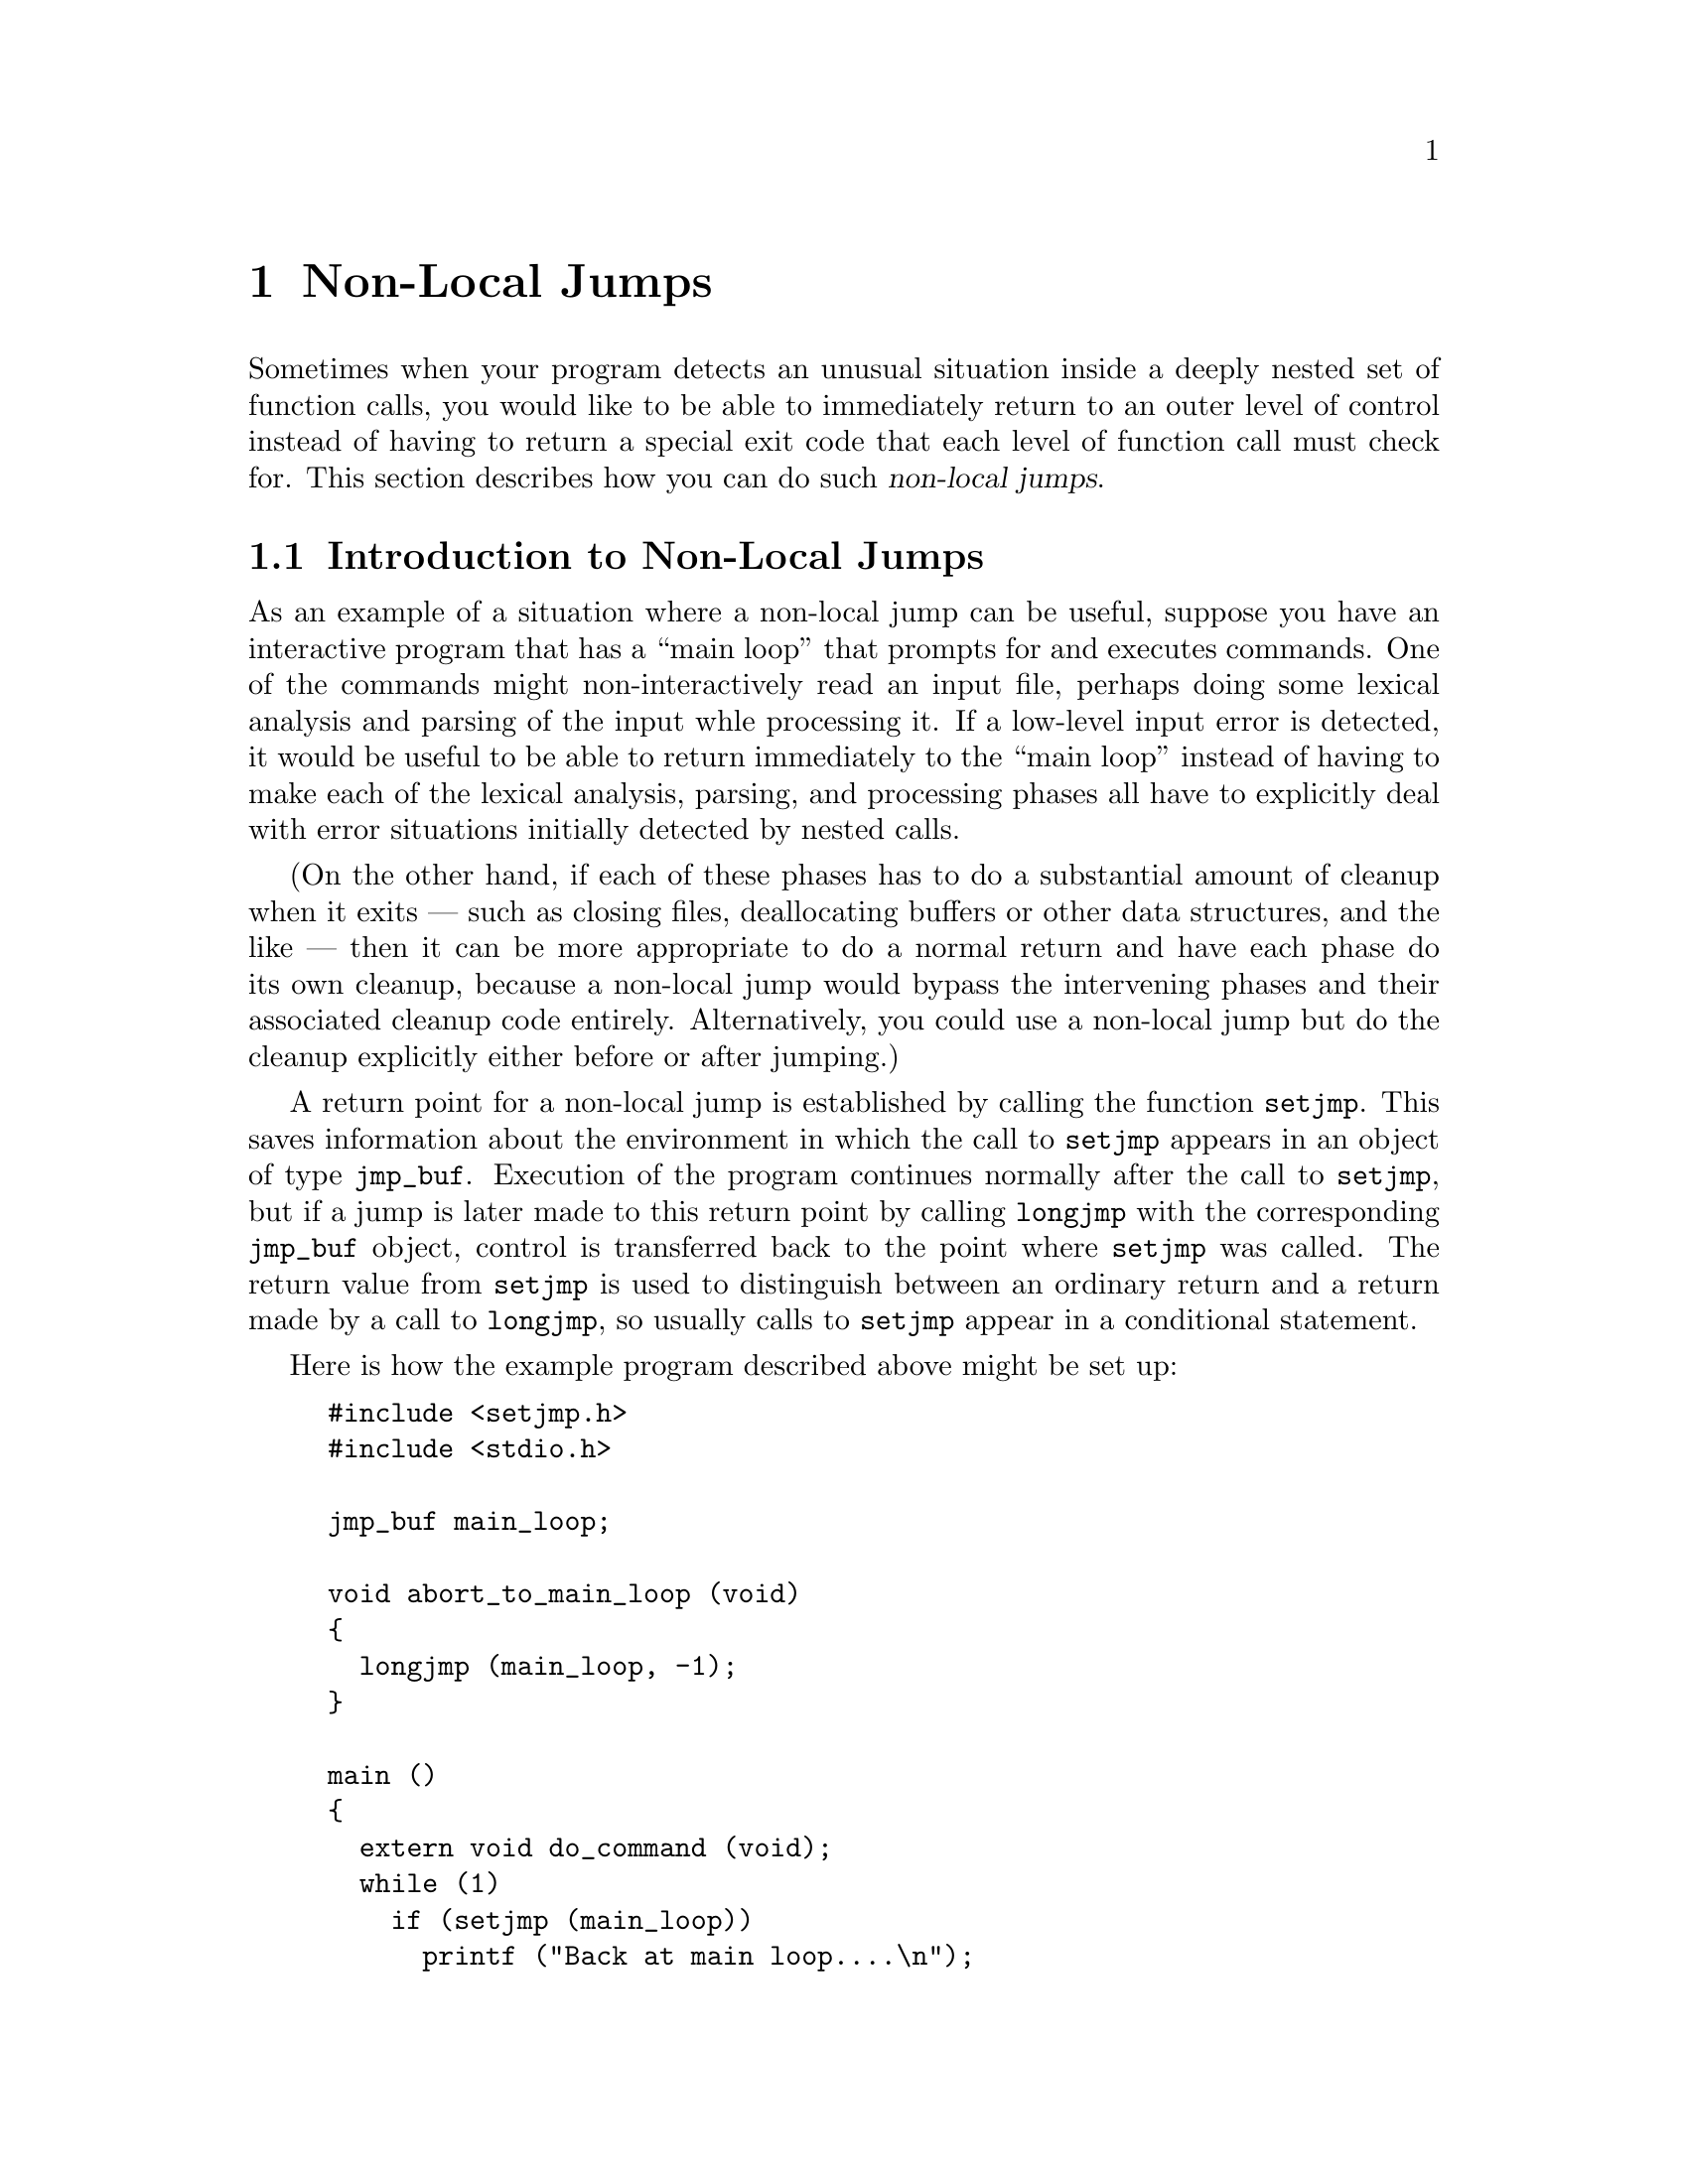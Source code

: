 @node Non-Local Jumps
@chapter Non-Local Jumps
@pindex <setjmp.h>
@cindex non-local jumps

Sometimes when your program detects an unusual situation inside a deeply
nested set of function calls, you would like to be able to immediately
return to an outer level of control instead of having to return a
special exit code that each level of function call must check for.  This
section describes how you can do such @dfn{non-local jumps}.

@menu
* Introduction to Non-Local Jumps::	An overview of how and when to use
					 these facilities.
* Functions for Non-Local Jumps::	Details of the interface.
@end menu

@node Introduction to Non-Local Jumps
@section Introduction to Non-Local Jumps

As an example of a situation where a non-local jump can be useful,
suppose you have an interactive program that has a ``main loop'' that
prompts for and executes commands.  One of the commands might
non-interactively read an input file, perhaps doing some lexical
analysis and parsing of the input whle processing it.  If a low-level
input error is detected, it would be useful to be able to return
immediately to the ``main loop'' instead of having to make each of the
lexical analysis, parsing, and processing phases all have to explicitly
deal with error situations initially detected by nested calls.

(On the other hand, if each of these phases has to do a substantial
amount of cleanup when it exits --- such as closing files, deallocating
buffers or other data structures, and the like --- then it can be more
appropriate to do a normal return and have each phase do its own
cleanup, because a non-local jump would bypass the intervening phases and
their associated cleanup code entirely.  Alternatively, you could use a
non-local jump but do the cleanup explicitly either before or after
jumping.)

A return point for a non-local jump is established by calling the
function @code{setjmp}.  This saves information about the environment in
which the call to @code{setjmp} appears in an object of type
@code{jmp_buf}.  Execution of the program continues normally after the
call to @code{setjmp}, but if a jump is later made to this return point
by calling @code{longjmp} with the corresponding @code{jmp_buf} object,
control is transferred back to the point where @code{setjmp} was called.
The return value from @code{setjmp} is used to distinguish between an
ordinary return and a return made by a call to @code{longjmp}, so
usually calls to @code{setjmp} appear in a conditional statement.

Here is how the example program described above might be set up:  

@example
#include <setjmp.h>
#include <stdio.h>

jmp_buf main_loop;

void abort_to_main_loop (void)
@{
  longjmp (main_loop, -1);
@}

main ()
@{
  extern void do_command (void);
  while (1)
    if (setjmp (main_loop))
      printf ("Back at main loop....\n");
    else
      do_command ();
@}
@end example

The function @code{abort_to_main_loop} causes an immediate transfer of
control back to the main loop of the program, no matter where it is
called from.

The flow of control inside the @code{main} function may appear a little
mysterious at first, but it is actually a common idiom with
@code{setjmp}.  A normal call to @code{setjmp} returns zero, so the
``else'' clause of the conditional is executed.  If
@code{abort_to_main_loop} is called somewhere within the execution of
@code{do_command}, then it actually appears as if the @emph{same} call
to @code{setjmp} in @code{main} were returning a second time with a value
of @code{-1}.  In this particular example, we want both normal and
premature return from execution of a command to do the same thing ---
just execute the next command.

So, the general pattern for using @code{setjmp} looks something like:

@example
if (setjmp (@var{buffer}))
  /* @r{Code to clean up after premature return.} */
  @dots{}
else
  /* @r{Code to be executed normally after setting up the return point.} */
  @dots{}
@end example

@node Functions for Non-Local Jumps
@section Functions for Non-Local Jumps

Here are the details on the functions and data structures used for
performing non-local jumps.  These facilities are declared in
@file{<setjmp.h>}.

@deftp {Data Type} jmp_buf
Objects of type @code{jmp_buf} hold all of the state information which
must be restored when performing a non-local jump.
@end deftp

@deftypefun int setjmp (jmp_buf @var{env})
When called normally, @code{setjmp} stores the calling environment in
@var{env} and returns zero.  If @code{longjmp} is later used to perform
a non-local jump to this @var{env}, @code{setjmp} returns a nonzero value.
@end deftypefun

@deftypefun void longjmp (jmp_buf @var{env}, int @var{value}) 
This function restores current execution to the environment saved in
@var{env}, and continues execution from the call to @code{setjmp} that
established that environment.  Returning from @code{setjmp} by means of
@code{longjmp} returns the @var{value} argument that was passed to
@code{longjmp}, rather than @code{0}.  (If @var{value} is given as
@code{0}, @code{setjmp} returns @code{1}).@refill
@end deftypefun

There are a lot of obscure but important restrictions on the use of
@code{setjmp} and @code{longjmp}.  Most of these restrictions are
present because non-local jumps require a fair amount of magic on the
part of the C compiler and can interact with other parts of the language
in strange ways.

The @code{setjmp} function may be implemented as a macro without an
actual function definition, so you shouldn't try to @samp{#undef} it or
take its address.  In addition, calls to @code{setjmp} can appear
portably in only the following contexts:

@itemize @bullet
@item
As the controlling expression of a selection or iteration
statement (such as @code{if} or @code{while}).

@item
As one operand of a equality or comparison operator that appears as the
controlling expression of a selection or iteration statement.  The other
operand must be an integer constant expression.

@item
As the operand of a unary @code{!} operator, that appears as the
controlling expression of a selection or iteration statement.

@item
As the entire expression of an expression statement.
@end itemize

Exit points are valid only during the dynamic extent of the function
that called @code{setjmp} to establish them.  If you @code{longjmp} to
a return point that was established in a function that has already
returned, random miscellaneous terrible things are likely to happen.
This is not likely to produce the behavior you expected of your program,
so you should be very careful to be sure you know that the @var{env}
argument you give to @code{longjmp} is always valid.

You should also be careful to give a nonzero @var{value} argument to
@code{longjmp}.  While @code{longjmp} refuses to pass back a zero
argument as the return value from @code{setjmp}, this is intended more
as a safety net against accidental misuse and is not really good
programming style.

When you perform a non-local jump, accessible objects generally retain
whatever values they had at the time @code{longjmp} was called.  The
exception is that the values of automatic variables local to the
function containing the @code{setjmp} call that have been changed since
the call to @code{setjmp} are indeterminate, unless you have declared
them with the @code{volatile} qualifier.

The functions @code{setjmp} and @code{longjmp} do nothing to save and
restore the set of blocked signals; @pxref{Blocking Signals}.  There are,
however, analogous functions, @code{sigsetjmp} and @code{siglongjmp},
that do save and restore this information.

@deftp {Data Type} sigjmp_buf
This is similar to @code{jmp_buf}, except that it can also store state
information about the set of blocked signals.
@end deftp

@deftypefun int sigsetjmp (sigjmp_buf @var{env}, int @var{savesigs})
This is similar to @code{setjmp}.  If @var{savesigs} is nonzero, the set
of blocked signals is saved in @var{env} and will be restored if a
@code{siglongjmp} is later performed with this @var{env}.
@end deftypefun

@deftypefun void siglongjmp (sigjmp_buf @var{env}, int @var{value})
This is similar to @code{longjmp} except for the type of its @var{env}
argument.
@end deftypefun

@strong{Portability Note:}  The @code{sigsetjmp} and @code{siglongjmp}
functions are specified by the POSIX.1 standard.  But you can expect the
@code{setjmp} and @code{longjmp} functions to be available in any ANSI
C environment.
